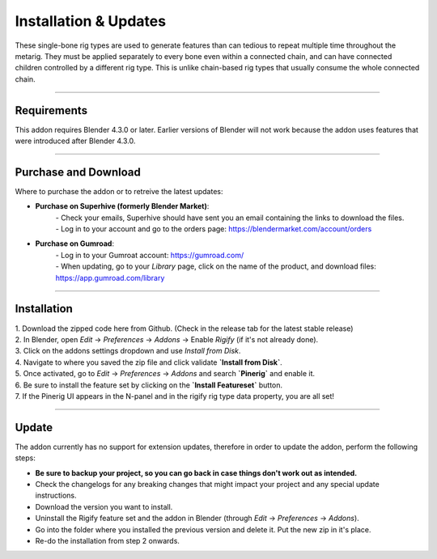 *****
Installation & Updates
*****

These single-bone rig types are used to generate features than can tedious to repeat multiple time throughout the metarig.
They must be applied separately to every bone even within a connected chain, and can have connected children controlled by a different rig type.
This is unlike chain-based rig types that usually consume the whole connected chain.

--------------------

.. _requirements:

Requirements
======

This addon requires Blender 4.3.0 or later. 
Earlier versions of Blender will not work because the addon uses features that were introduced after Blender 4.3.0.

--------------------

.. _purchase-and-download:

Purchase and Download
====

Where to purchase the addon or to retreive the latest updates:

- **Purchase on Superhive (formerly Blender Market)**: 
    | - Check your emails, Superhive should have sent you an email containing the links to download the files.
    | - Log in to your account and go to the orders page: https://blendermarket.com/account/orders
- **Purchase on Gumroad**:
    | - Log in to your Gumroat account: https://gumroad.com/
    | - When updating, go to your `Library` page, click on the name of the product, and download files: https://app.gumroad.com/library

--------------------

.. _installation:

Installation
======

| 1. Download the zipped code here from Github. (Check in the release tab for the latest stable release)
| 2. In Blender, open `Edit` -> `Preferences` -> `Addons` -> Enable `Rigify` (if it's not already done).
| 3. Click on the addons settings dropdown and use `Install from Disk`.
| 4. Navigate to where you saved the zip file and click validate **`Install from Disk`**.
| 5. Once activated, go to `Edit` -> `Preferences` -> `Addons` and search **`Pinerig`** and enable it.
| 6. Be sure to install the feature set by clicking on the **`Install Featureset`** button.
| 7. If the Pinerig UI appears in the N-panel and in the rigify rig type data property, you are all set!

--------------------

.. _update:

Update
======

The addon currently has no support for extension updates, therefore in order to update the addon, perform the following steps:

- **Be sure to backup your project, so you can go back in case things don't work out as intended.**
- Check the changelogs for any breaking changes that might impact your project and any special update instructions.
- Download the version you want to install.
- Uninstall the Rigify feature set and the addon in Blender (through `Edit` -> `Preferences` -> `Addons`). 
- Go into the folder where you installed the previous version and delete it. Put the new zip in it's place.
- Re-do the installation from step 2 onwards.
